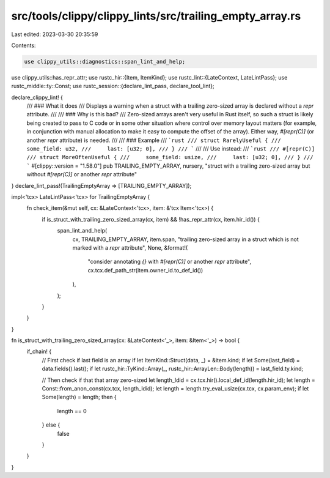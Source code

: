 src/tools/clippy/clippy_lints/src/trailing_empty_array.rs
=========================================================

Last edited: 2023-03-30 20:35:59

Contents:

.. code-block:: rs

    use clippy_utils::diagnostics::span_lint_and_help;
use clippy_utils::has_repr_attr;
use rustc_hir::{Item, ItemKind};
use rustc_lint::{LateContext, LateLintPass};
use rustc_middle::ty::Const;
use rustc_session::{declare_lint_pass, declare_tool_lint};

declare_clippy_lint! {
    /// ### What it does
    /// Displays a warning when a struct with a trailing zero-sized array is declared without a `repr` attribute.
    ///
    /// ### Why is this bad?
    /// Zero-sized arrays aren't very useful in Rust itself, so such a struct is likely being created to pass to C code or in some other situation where control over memory layout matters (for example, in conjunction with manual allocation to make it easy to compute the offset of the array). Either way, `#[repr(C)]` (or another `repr` attribute) is needed.
    ///
    /// ### Example
    /// ```rust
    /// struct RarelyUseful {
    ///     some_field: u32,
    ///     last: [u32; 0],
    /// }
    /// ```
    ///
    /// Use instead:
    /// ```rust
    /// #[repr(C)]
    /// struct MoreOftenUseful {
    ///     some_field: usize,
    ///     last: [u32; 0],
    /// }
    /// ```
    #[clippy::version = "1.58.0"]
    pub TRAILING_EMPTY_ARRAY,
    nursery,
    "struct with a trailing zero-sized array but without `#[repr(C)]` or another `repr` attribute"
}
declare_lint_pass!(TrailingEmptyArray => [TRAILING_EMPTY_ARRAY]);

impl<'tcx> LateLintPass<'tcx> for TrailingEmptyArray {
    fn check_item(&mut self, cx: &LateContext<'tcx>, item: &'tcx Item<'tcx>) {
        if is_struct_with_trailing_zero_sized_array(cx, item) && !has_repr_attr(cx, item.hir_id()) {
            span_lint_and_help(
                cx,
                TRAILING_EMPTY_ARRAY,
                item.span,
                "trailing zero-sized array in a struct which is not marked with a `repr` attribute",
                None,
                &format!(
                    "consider annotating `{}` with `#[repr(C)]` or another `repr` attribute",
                    cx.tcx.def_path_str(item.owner_id.to_def_id())
                ),
            );
        }
    }
}

fn is_struct_with_trailing_zero_sized_array(cx: &LateContext<'_>, item: &Item<'_>) -> bool {
    if_chain! {
        // First check if last field is an array
        if let ItemKind::Struct(data, _) = &item.kind;
        if let Some(last_field) = data.fields().last();
        if let rustc_hir::TyKind::Array(_, rustc_hir::ArrayLen::Body(length)) = last_field.ty.kind;

        // Then check if that that array zero-sized
        let length_ldid = cx.tcx.hir().local_def_id(length.hir_id);
        let length = Const::from_anon_const(cx.tcx, length_ldid);
        let length = length.try_eval_usize(cx.tcx, cx.param_env);
        if let Some(length) = length;
        then {
            length == 0
        } else {
            false
        }
    }
}


